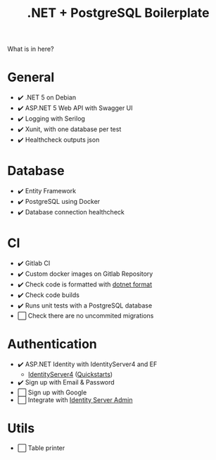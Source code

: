 #+TITLE: .NET + PostgreSQL Boilerplate

What is in here?

* General

- ✔️ .NET 5 on Debian
- ✔️ ASP.NET 5 Web API with Swagger UI
- ✔️ Logging with Serilog
- ✔️ Xunit, with one database per test
- ✔️ Healthcheck outputs json

* Database

- ✔️ Entity Framework
- ✔️ PostgreSQL using Docker
- ✔️ Database connection healthcheck

* CI

- ✔️ Gitlab CI
- ✔️ Custom docker images on Gitlab Repository
- ✔️ Check code is formatted with [[https://github.com/dotnet/format][dotnet format]]
- ✔️ Check code builds
- ✔️ Runs unit tests with a PostgreSQL database
- ⬜ Check there are no uncommited migrations

* Authentication

- ✔️ ASP.NET Identity with IdentityServer4 and EF
    - [[https://github.com/IdentityServer/IdentityServer4][IdentityServer4]] ([[https://identityserver4.readthedocs.io/en/latest/quickstarts/0_overview.html][Quickstarts]])
- ✔️ Sign up with Email & Password
- ⬜ Sign up with Google
- ⬜ Integrate with [[https://github.com/skoruba/IdentityServer4.Admin][Identity Server Admin]]

* Utils

- ⬜ Table printer
